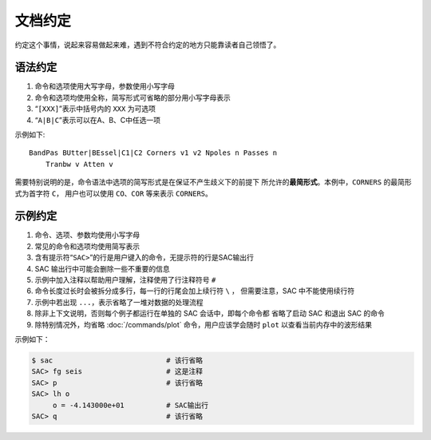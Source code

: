 文档约定
========

约定这个事情，说起来容易做起来难，遇到不符合约定的地方只能靠读者自己领悟了。

语法约定
--------

#. 命令和选项使用大写字母，参数使用小写字母
#. 命令和选项均使用全称，简写形式可省略的部分用小写字母表示
#. “``[XXX]``”表示中括号内的 ``XXX`` 为可选项
#. “``A|B|C``”表示可以在A、B、C中任选一项

示例如下::

    BandPas BUtter|BEssel|C1|C2 Corners v1 v2 Npoles n Passes n
        Tranbw v Atten v

需要特别说明的是，命令语法中选项的简写形式是在保证不产生歧义下的前提下
所允许的\ **最简形式**\ 。本例中，\ ``CORNERS`` 的最简形式为首字符 ``C``\ ，
用户也可以使用 ``CO``\ 、\ ``COR`` 等来表示 ``CORNERS``\ 。

示例约定
--------

#. 命令、选项、参数均使用小写字母
#. 常见的命令和选项均使用简写表示
#. 含有提示符“``SAC>``”的行是用户键入的命令，无提示符的行是SAC输出行
#. SAC 输出行中可能会删除一些不重要的信息
#. 示例中加入注释以帮助用户理解，注释使用了行注释符号 ``#``
#. 命令长度过长时会被拆分成多行，每一行的行尾会加上续行符 ``\`` ，
   但需要注意，SAC 中不能使用续行符
#. 示例中若出现 ``...``\ ，表示省略了一堆对数据的处理流程
#. 除非上下文说明，否则每个例子都运行在单独的 SAC 会话中，即每个命令都
   省略了启动 SAC 和退出 SAC 的命令
#. 除特别情况外，均省略 :doc:`/commands/plot` 命令，用户应该学会随时 ``plot``
   以查看当前内存中的波形结果

示例如下：

.. code:: bash

    $ sac                           # 该行省略
    SAC> fg seis                    # 这是注释
    SAC> p                          # 该行省略
    SAC> lh o
         o = -4.143000e+01          # SAC输出行
    SAC> q                          # 该行省略
